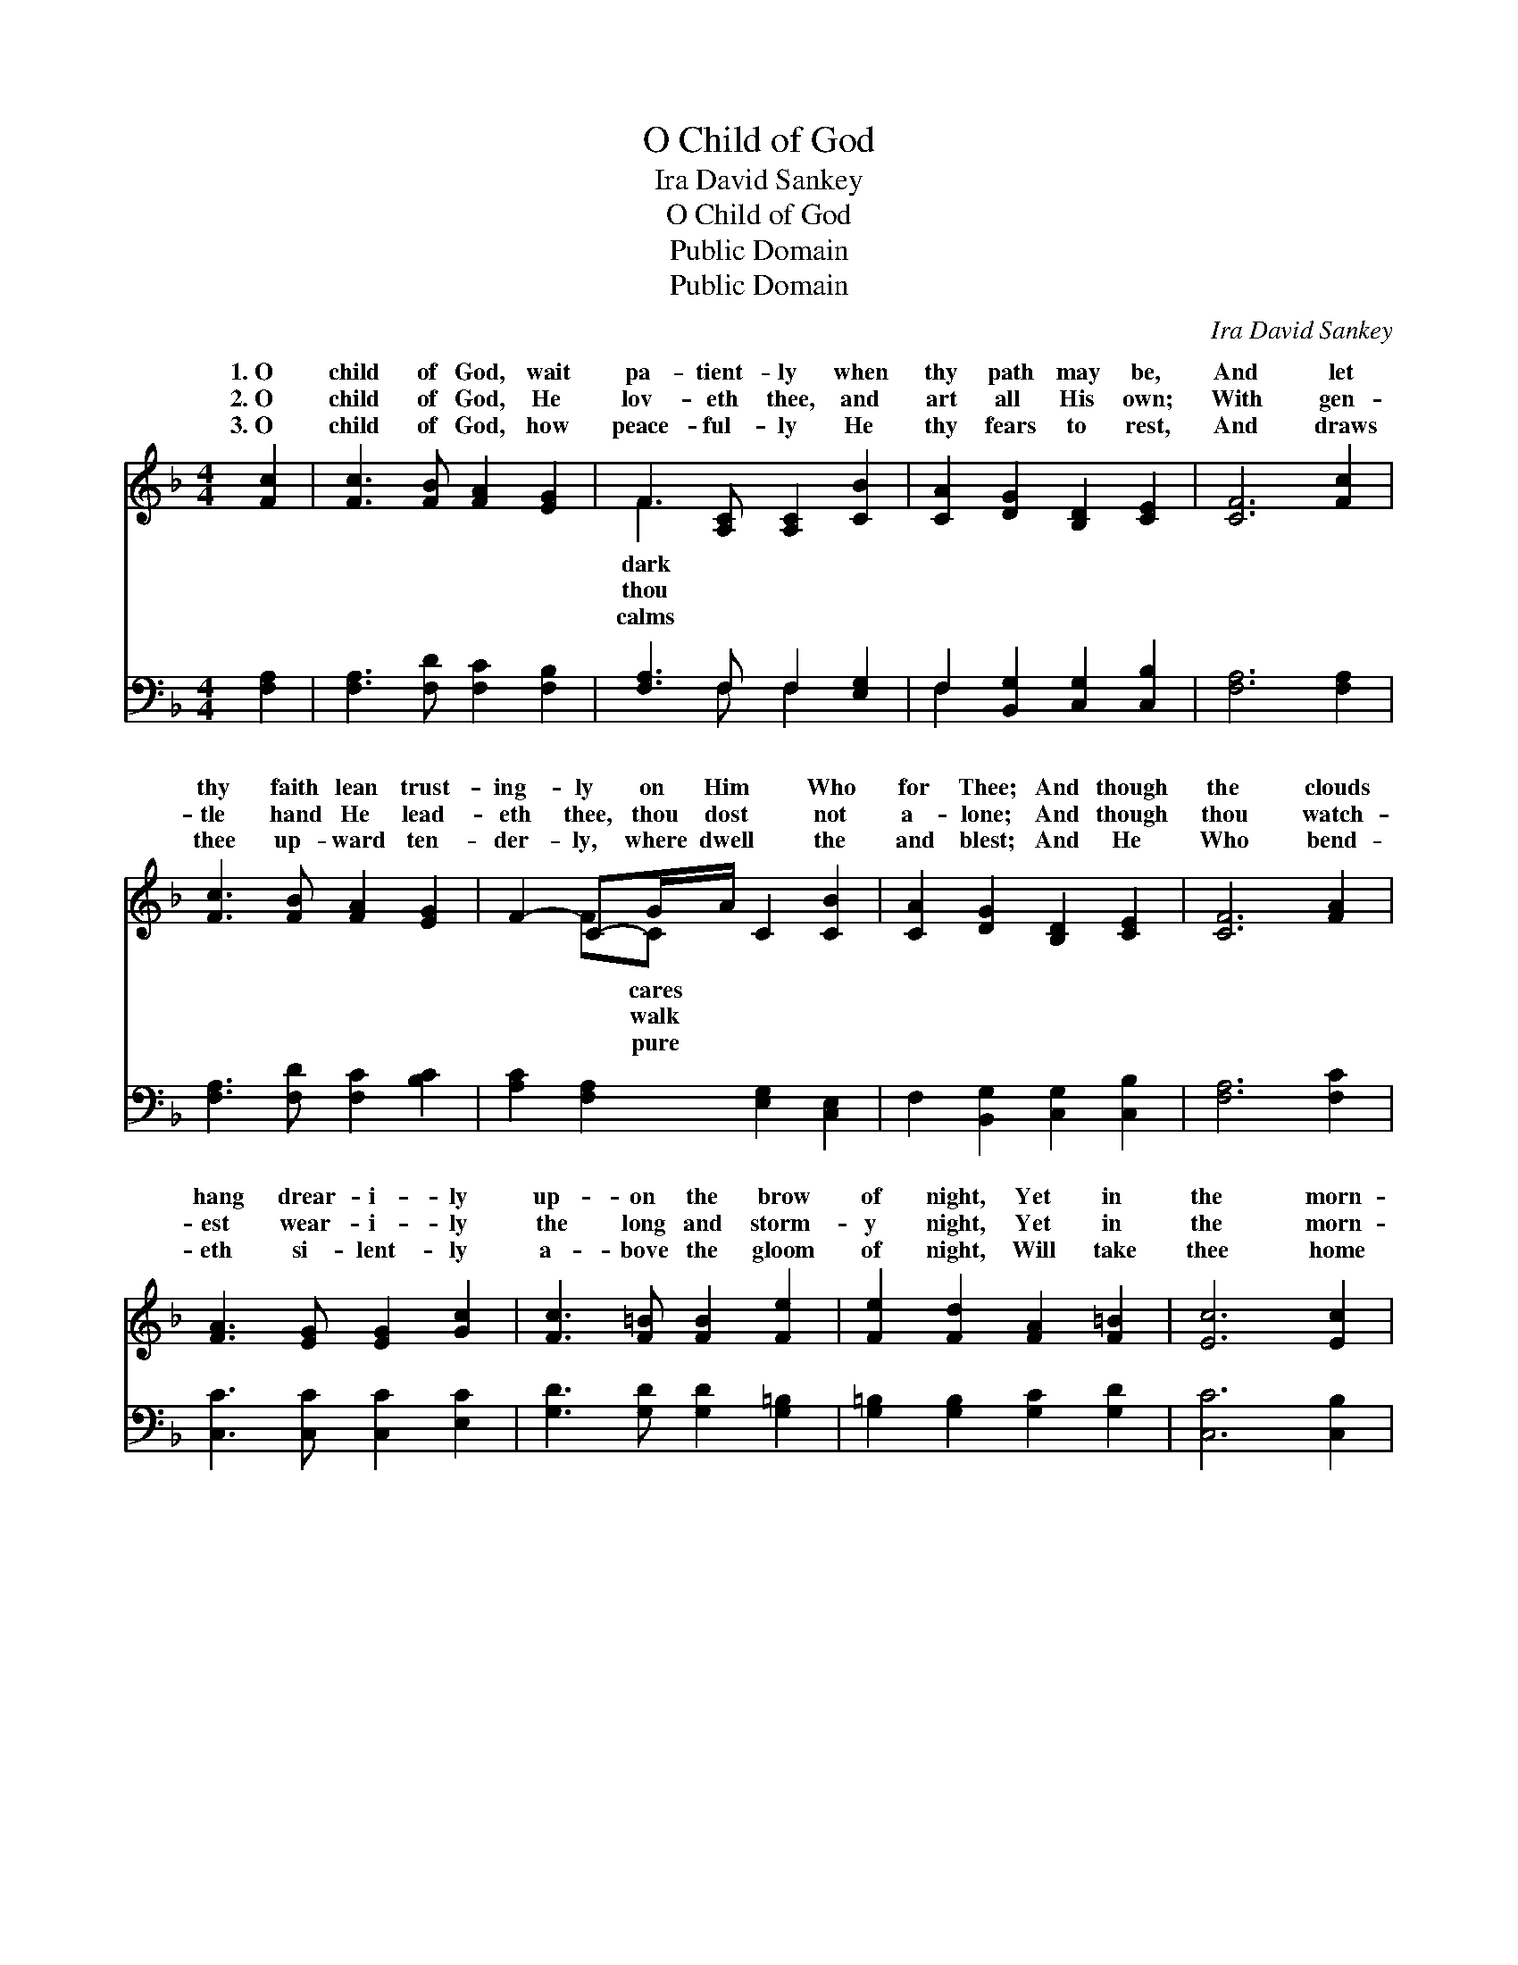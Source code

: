X:1
T:O Child of God
T:Ira David Sankey
T:O Child of God
T:Public Domain
T:Public Domain
C:Ira David Sankey
Z:Public Domain
%%score ( 1 2 ) ( 3 4 )
L:1/8
M:4/4
K:F
V:1 treble 
V:2 treble 
V:3 bass 
V:4 bass 
V:1
 [Fc]2 | [Fc]3 [FB] [FA]2 [EG]2 | F3 [A,C] [A,C]2 [CB]2 | [CA]2 [DG]2 [B,D]2 [CE]2 | [CF]6 [Fc]2 | %5
w: 1.~O|child of God, wait|pa- tient- ly when|thy path may be,|And let|
w: 2.~O|child of God, He|lov- eth thee, and|art all His own;|With gen-|
w: 3.~O|child of God, how|peace- ful- ly He|thy fears to rest,|And draws|
 [Fc]3 [FB] [FA]2 [EG]2 | F2- C-G/A/ C2 [CB]2 | [CA]2 [DG]2 [B,D]2 [CE]2 | [CF]6 [FA]2 | %9
w: thy faith lean trust-|ing- ly on Him * Who|for Thee; And though|the clouds|
w: tle hand He lead-|eth thee, thou dost * not|a- lone; And though|thou watch-|
w: thee up- ward ten-|der- ly, where dwell * the|and blest; And He|Who bend-|
 [FA]3 [EG] [EG]2 [Gc]2 | [Fc]3 [F=B] [FB]2 [Fe]2 | [Fe]2 [Fd]2 [FA]2 [F=B]2 | [Ec]6 [Ec]2 | %13
w: hang drear- i- ly|up- on the brow|of night, Yet in|the morn-|
w: est wear- i- ly|the long and storm-|y night, Yet in|the morn-|
w: eth si- lent- ly|a- bove the gloom|of night, Will take|thee home|
 [Fc]3 [FB] [FA]2 [CG]2 | F2- (FG/)A/ C2 [CB]2 | [CA]2 [DG]2 [B,D]2 [CE]2 | [CF]6 |] %17
w: ing joy will come,|and * * fill thy soul|||
w: ing joy will come,|and * * fill thy soul|||
w: where end- less joy|shall * * fill thy soul|||
V:2
 x2 | x8 | F3 x5 | x8 | x8 | x8 | x2 FC x4 | x8 | x8 | x8 | x8 | x8 | x8 | x8 | C4 C2 x2 | x8 | %16
w: ||dark||||* cares||||||||with light.||
w: ||thou||||* walk||||||||with light.||
w: ||calms||||* pure||||||||with light.||
 x6 |] %17
w: |
w: |
w: |
V:3
 [F,A,]2 | [F,A,]3 [F,D] [F,C]2 [F,B,]2 | [F,A,]3 F, F,2 [E,G,]2 | F,2 [B,,G,]2 [C,G,]2 [C,B,]2 | %4
 [F,A,]6 [F,A,]2 | [F,A,]3 [F,D] [F,C]2 [B,C]2 | [A,C]2 [F,A,]2 [E,G,]2 [C,E,]2 | %7
 F,2 [B,,G,]2 [C,G,]2 [C,B,]2 | [F,A,]6 [F,C]2 | [C,C]3 [C,C] [C,C]2 [E,C]2 | %10
 [G,D]3 [G,D] [G,D]2 [G,=B,]2 | [G,=B,]2 [G,B,]2 [G,C]2 [G,D]2 | [C,C]6 [C,B,]2 | %13
 [F,A,]3 [F,D] [F,C]2 [B,C]2 | [A,C]2 [F,A,]2 [E,G,]2 [C,E,]2 | F,2 [B,,G,]2 [C,G,]2 [C,B,]2 | %16
 [F,,A,]6 |] %17
V:4
 x2 | x8 | x3 F, F,2 x2 | F,2 x6 | x8 | x8 | x8 | x8 | x8 | x8 | x8 | x8 | x8 | x8 | x8 | x8 | %16
 x6 |] %17

